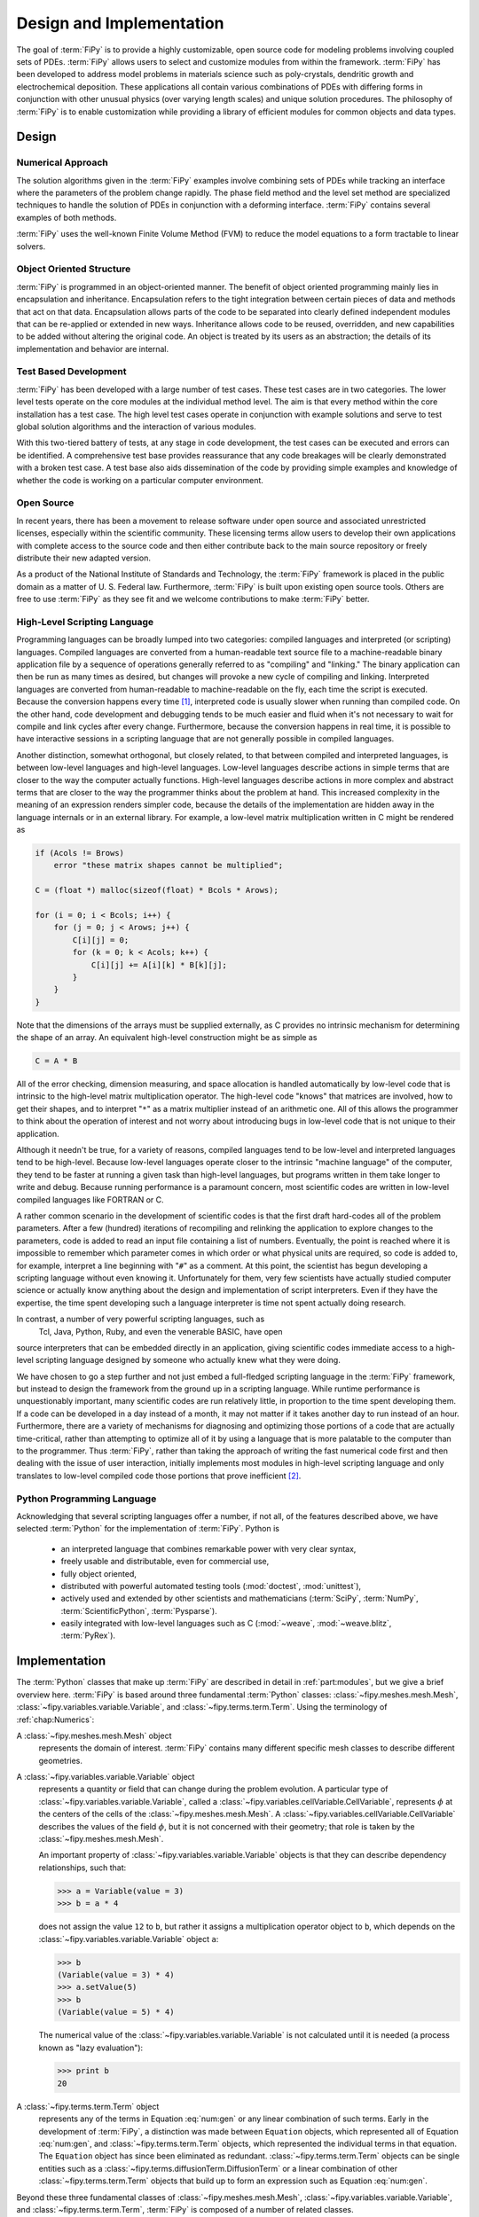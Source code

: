=========================
Design and Implementation
=========================

The goal of :term:`FiPy` is to provide a highly customizable, open source
code for modeling problems involving coupled sets of PDEs.  :term:`FiPy`
allows users to select and customize modules from within the
framework.  :term:`FiPy` has been developed to address model problems in
materials science such as poly-crystals, dendritic growth and
electrochemical deposition.  These applications all contain various
combinations of PDEs with differing forms in conjunction with other
unusual physics (over varying length scales) and unique solution
procedures.  The philosophy of :term:`FiPy` is to enable customization
while providing a library of efficient modules for common objects and
data types.

Design
------

Numerical Approach
~~~~~~~~~~~~~~~~~~

The solution algorithms given in the :term:`FiPy` examples involve combining
sets of PDEs while tracking an interface where the parameters of the
problem change rapidly. The phase field method and the level set
method are specialized techniques to handle the solution of
PDEs in conjunction with a deforming interface. :term:`FiPy` contains
several examples of both methods.

:term:`FiPy` uses the well-known Finite Volume Method (FVM) to reduce the
model equations to a form tractable to linear solvers.

Object Oriented Structure
~~~~~~~~~~~~~~~~~~~~~~~~~

:term:`FiPy` is programmed in an object-oriented manner.  The benefit of
object oriented programming mainly lies in encapsulation and
inheritance.  Encapsulation refers to the tight integration between
certain pieces of data and methods that act on that data.
Encapsulation allows parts of the code to be separated into clearly
defined independent modules that can be re-applied or extended in new
ways.  Inheritance allows code to be reused, overridden, and new
capabilities to be added without altering the original code. An object
is treated by its users as an abstraction; the details of its
implementation and behavior are internal.

Test Based Development
~~~~~~~~~~~~~~~~~~~~~~

:term:`FiPy` has been developed with a large number of test cases.  These
test cases are in two categories.  The lower level tests operate on
the core modules at the individual method level.  The aim is that
every method within the core installation has a test case.  The high
level test cases operate in conjunction with example solutions and
serve to test global solution algorithms and the interaction of
various modules.

With this two-tiered battery of tests, at any stage in code
development, the test cases can be executed and errors can be
identified.  A comprehensive test base provides reassurance that any
code breakages will be clearly demonstrated with a broken test case.
A test base also aids dissemination of the code by providing simple
examples and knowledge of whether the code is working on a particular
computer environment.

Open Source
~~~~~~~~~~~

In recent years, there has been a movement to release software under
open source and associated unrestricted licenses, especially within
the scientific community.  These licensing terms allow users to
develop their own applications with complete access to the source code
and then either contribute back to the main source repository or
freely distribute their new adapted version.

As a product of the National Institute of Standards and Technology,
the :term:`FiPy` framework is placed in the public domain as a matter of
U. S. Federal law. Furthermore, :term:`FiPy` is built upon existing open source
tools. Others are free to use :term:`FiPy` as they see fit and we welcome
contributions to make :term:`FiPy` better.

High-Level Scripting Language
~~~~~~~~~~~~~~~~~~~~~~~~~~~~~

Programming languages can be broadly lumped into two categories:
compiled languages and interpreted (or scripting) languages.  Compiled
languages are converted from a human-readable text source file to a
machine-readable binary application file by a sequence of operations
generally referred to as "compiling" and "linking."  The binary
application can then be run as many times as desired, but changes will
provoke a new cycle of compiling and linking.  Interpreted languages
are converted from human-readable to machine-readable on the fly, each
time the script is executed.  Because the conversion happens every
time [#]_, interpreted code is usually slower when running than
compiled code.  On the other hand, code development and debugging
tends to be much easier and fluid when it's not necessary to wait for
compile and link cycles after every change.  Furthermore, because the
conversion happens in real time, it is possible to have interactive
sessions in a scripting language that are not generally possible in
compiled languages.

Another distinction, somewhat orthogonal, but closely related, to that
between compiled and interpreted languages, is between low-level
languages and high-level languages.  Low-level languages describe
actions in simple terms that are closer to the way the computer actually
functions.  High-level languages describe actions in more complex and
abstract terms that are closer to the way the programmer thinks about
the problem at hand.  This increased complexity in the meaning of an
expression renders simpler code, because the details of the
implementation are hidden away in the language internals or in an
external library.  For example, a low-level matrix multiplication
written in C might be rendered as

.. code-block:: c

   if (Acols != Brows)
       error "these matrix shapes cannot be multiplied";

   C = (float *) malloc(sizeof(float) * Bcols * Arows);

   for (i = 0; i < Bcols; i++) {
       for (j = 0; j < Arows; j++) {
           C[i][j] = 0;
           for (k = 0; k < Acols; k++) {
               C[i][j] += A[i][k] * B[k][j];
           }
       }
   }

Note that the dimensions of the arrays must be supplied externally, as
C provides no intrinsic mechanism for determining the shape of an
array.  An equivalent high-level construction might be as simple as

.. code-block:: python

    C = A * B

All of the error checking, dimension measuring, and space allocation
is handled automatically by low-level code that is intrinsic to the
high-level matrix multiplication operator.  The high-level code
"knows" that matrices are involved, how to get their shapes, and to
interpret "``*``" as a matrix multiplier instead of an arithmetic
one.  All of this allows the programmer to think about the operation
of interest and not worry about introducing bugs in low-level code
that is not unique to their application.

Although it needn't be true, for a variety of reasons, compiled
languages tend to be low-level and interpreted languages tend to be
high-level.  Because low-level languages operate closer to the
intrinsic "machine language" of the computer, they tend to be faster
at running a given task than high-level languages, but programs
written in them take longer to write and debug.  Because running
performance is a paramount concern, most scientific codes are written
in low-level compiled languages like FORTRAN or C.

A rather common scenario in the development of scientific codes is
that the first draft hard-codes all of the problem parameters.  After
a few (hundred) iterations of recompiling and relinking the
application to explore changes to the parameters, code is added to
read an input file containing a list of numbers.  Eventually, the
point is reached where it is impossible to remember which parameter
comes in which order or what physical units are required, so code is
added to, for example, interpret a line beginning with "``#``" as a
comment.  At this point, the scientist has begun developing a
scripting language without even knowing it.  Unfortunately for them,
very few scientists have actually studied computer science or actually
know anything about the design and implementation of script
interpreters.  Even if they have the expertise, the time spent
developing such a language interpreter is time not spent actually
doing research.

In contrast, a number of very powerful scripting languages, such as
 Tcl, Java, Python, Ruby, and even the venerable BASIC, have open
source interpreters that can be embedded directly in an application,
giving scientific codes immediate access to a high-level scripting
language designed by someone who actually knew what they were doing.

We have chosen to go a step further and not just embed a full-fledged
scripting language in the :term:`FiPy` framework, but instead to design the
framework from the ground up in a scripting language.  While runtime
performance is unquestionably important, many scientific codes are run
relatively little, in proportion to the time spent developing them.
If a code can be developed in a day instead of a month, it may not
matter if it takes another day to run instead of an hour.
Furthermore, there are a variety of mechanisms for diagnosing and
optimizing those portions of a code that are actually time-critical,
rather than attempting to optimize all of it by using a language that
is more palatable to the computer than to the programmer.  Thus
:term:`FiPy`, rather than taking the approach of writing the fast numerical
code first and then dealing with the issue of user interaction,
initially implements most modules in high-level scripting language and
only translates to low-level compiled code those portions that prove
inefficient [#]_.


Python Programming Language
~~~~~~~~~~~~~~~~~~~~~~~~~~~

Acknowledging that several scripting languages offer a number, if not
all, of the features described above, we have selected :term:`Python` for
the implementation of :term:`FiPy`.  Python is

 * an interpreted language that combines remarkable power with very clear
   syntax,

 * freely usable and distributable, even for commercial use,

 * fully object oriented,

 * distributed with powerful automated testing tools (:mod:`doctest`,
   :mod:`unittest`),

 * actively used and extended by other scientists and
   mathematicians (:term:`SciPy`, :term:`NumPy`, :term:`ScientificPython`, :term:`Pysparse`).

 * easily integrated with low-level languages such as C
   (:mod:`~weave`, :mod:`~weave.blitz`, :term:`PyRex`).

Implementation
--------------

The :term:`Python` classes that make up :term:`FiPy` are described in detail in
:ref:`part:modules`, but we give a brief overview here. :term:`FiPy` is
based around three fundamental :term:`Python` classes:
:class:`~fipy.meshes.mesh.Mesh`,
:class:`~fipy.variables.variable.Variable`, and
:class:`~fipy.terms.term.Term`. Using the terminology of
:ref:`chap:Numerics`:

A :class:`~fipy.meshes.mesh.Mesh` object
  represents the domain of interest.
  :term:`FiPy` contains many different specific mesh classes to describe
  different geometries.

A :class:`~fipy.variables.variable.Variable` object
  represents a quantity or field that can change during the problem
  evolution. A particular type of
  :class:`~fipy.variables.variable.Variable`, called a
  :class:`~fipy.variables.cellVariable.CellVariable`, represents
  :math:`\phi` at the centers of the cells of the
  :class:`~fipy.meshes.mesh.Mesh`. A
  :class:`~fipy.variables.cellVariable.CellVariable` describes the values
  of the field :math:`\phi`, but it is not concerned with their geometry;
  that role is taken by the :class:`~fipy.meshes.mesh.Mesh`.

  An important property of :class:`~fipy.variables.variable.Variable` objects is that they can
  describe dependency relationships, such that:

  >>> a = Variable(value = 3)
  >>> b = a * 4

  does not assign the value ``12`` to ``b``, but rather it
  assigns a multiplication operator object to ``b``, which
  depends on the :class:`~fipy.variables.variable.Variable` object ``a``:

  >>> b
  (Variable(value = 3) * 4)
  >>> a.setValue(5)
  >>> b
  (Variable(value = 5) * 4)

  The numerical value of the :class:`~fipy.variables.variable.Variable` is not calculated
  until it is needed (a process known as "lazy evaluation"):

  >>> print b
  20

A :class:`~fipy.terms.term.Term` object
  represents any of the terms in
  Equation :eq:`num:gen` or any linear combination of such
  terms.  Early in the development of :term:`FiPy`, a distinction was
  made between ``Equation`` objects, which represented all of
  Equation :eq:`num:gen`, and :class:`~fipy.terms.term.Term` objects, which
  represented the individual terms in that equation.  The
  ``Equation`` object has since been eliminated as redundant.
  :class:`~fipy.terms.term.Term` objects can be single entities such as a
  :class:`~fipy.terms.diffusionTerm.DiffusionTerm` or a linear combination of other
  :class:`~fipy.terms.term.Term` objects that build up to form an expression such as
  Equation :eq:`num:gen`.

Beyond these three fundamental classes of :class:`~fipy.meshes.mesh.Mesh`,
:class:`~fipy.variables.variable.Variable`, and :class:`~fipy.terms.term.Term`, :term:`FiPy` is composed of a
number of related classes.

.. _fig:objects:

.. figure:: objects.*
   :scale: 50%

   Primary object relationships in `FiPy`.

A :class:`~fipy.meshes.mesh.Mesh` object is composed of cells. Each cell is
defined by its bounding faces and each face is defined by its bounding
vertices. A :class:`~fipy.terms.term.Term` object encapsulates the
contributions to the :class:`~fipy.matrices.sparseMatrix._SparseMatrix` that
defines the solution of an equation.
:class:`~fipy.boundaryConditions.boundaryCondition.BoundaryCondition`
objects are used to describe the conditions on the boundaries of the
:class:`~fipy.meshes.mesh.Mesh`, and each
:class:`~fipy.terms.term.Term` interprets the :class:`~fipy.boundaryConditions.boundaryCondition.BoundaryCondition`
objects as necessary to modify the
:class:`~fipy.matrices.sparseMatrix._SparseMatrix`. An equation constructed
from :class:`~fipy.terms.term.Term` objects can apply a unique
:class:`~fipy.solvers.solver.Solver` to invert its
:class:`~fipy.matrices.sparseMatrix._SparseMatrix` in the most expedient and
stable fashion. At any point during the solution, a :class:`Viewer
<fipy.viewers.viewer.AbstractViewer>` can be invoked to display the values of
the solved :class:`~fipy.variables.variable.Variable` objects.

At this point, it will be useful to examine some of the example
problems in :ref:`part:Examples`.  More classes are introduced in
the examples, along with illustrations of their instantiation and use.

.. rubric:: Footnotes

.. [#] ... neglecting such common optimizations as byte-code interpreters.

.. [#] A discussion of efficiency issues can be found in
   :ref:`chap:Efficiency`.
